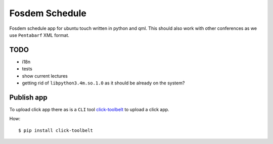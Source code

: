 Fosdem Schedule
===============

Fosdem schedule app for ubuntu touch written in python and qml. This should
also work with other conferences as we use ``Pentabarf`` XML format.


TODO
----

- i18n

- tests

- show current lectures

- getting rid of ``libpython3.4m.so.1.0`` as it should be already on the system?


Publish app
-----------

To upload click app there as is a ``CLI`` tool `click-toolbelt <https://pypi.python.org/pypi/click-toolbelt>`_ to upload a
click app.

How::

    $ pip install click-toolbelt
